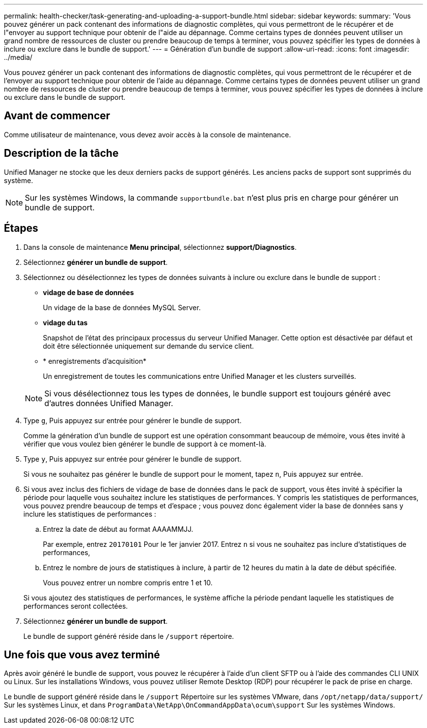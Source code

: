 ---
permalink: health-checker/task-generating-and-uploading-a-support-bundle.html 
sidebar: sidebar 
keywords:  
summary: 'Vous pouvez générer un pack contenant des informations de diagnostic complètes, qui vous permettront de le récupérer et de l"envoyer au support technique pour obtenir de l"aide au dépannage. Comme certains types de données peuvent utiliser un grand nombre de ressources de cluster ou prendre beaucoup de temps à terminer, vous pouvez spécifier les types de données à inclure ou exclure dans le bundle de support.' 
---
= Génération d'un bundle de support
:allow-uri-read: 
:icons: font
:imagesdir: ../media/


[role="lead"]
Vous pouvez générer un pack contenant des informations de diagnostic complètes, qui vous permettront de le récupérer et de l'envoyer au support technique pour obtenir de l'aide au dépannage. Comme certains types de données peuvent utiliser un grand nombre de ressources de cluster ou prendre beaucoup de temps à terminer, vous pouvez spécifier les types de données à inclure ou exclure dans le bundle de support.



== Avant de commencer

Comme utilisateur de maintenance, vous devez avoir accès à la console de maintenance.



== Description de la tâche

Unified Manager ne stocke que les deux derniers packs de support générés. Les anciens packs de support sont supprimés du système.

[NOTE]
====
Sur les systèmes Windows, la commande `supportbundle.bat` n'est plus pris en charge pour générer un bundle de support.

====


== Étapes

. Dans la console de maintenance *Menu principal*, sélectionnez *support/Diagnostics*.
. Sélectionnez *générer un bundle de support*.
. Sélectionnez ou désélectionnez les types de données suivants à inclure ou exclure dans le bundle de support :
+
** *vidage de base de données*
+
Un vidage de la base de données MySQL Server.

** *vidage du tas*
+
Snapshot de l'état des principaux processus du serveur Unified Manager. Cette option est désactivée par défaut et doit être sélectionnée uniquement sur demande du service client.

** * enregistrements d'acquisition*
+
Un enregistrement de toutes les communications entre Unified Manager et les clusters surveillés.



+
[NOTE]
====
Si vous désélectionnez tous les types de données, le bundle support est toujours généré avec d'autres données Unified Manager.

====
. Type `g`, Puis appuyez sur entrée pour générer le bundle de support.
+
Comme la génération d'un bundle de support est une opération consommant beaucoup de mémoire, vous êtes invité à vérifier que vous voulez bien générer le bundle de support à ce moment-là.

. Type `y`, Puis appuyez sur entrée pour générer le bundle de support.
+
Si vous ne souhaitez pas générer le bundle de support pour le moment, tapez `n`, Puis appuyez sur entrée.

. Si vous avez inclus des fichiers de vidage de base de données dans le pack de support, vous êtes invité à spécifier la période pour laquelle vous souhaitez inclure les statistiques de performances. Y compris les statistiques de performances, vous pouvez prendre beaucoup de temps et d'espace ; vous pouvez donc également vider la base de données sans y inclure les statistiques de performances :
+
.. Entrez la date de début au format AAAAMMJJ.
+
Par exemple, entrez `20170101` Pour le 1er janvier 2017. Entrez `n` si vous ne souhaitez pas inclure d'statistiques de performances,

.. Entrez le nombre de jours de statistiques à inclure, à partir de 12 heures du matin à la date de début spécifiée.
+
Vous pouvez entrer un nombre compris entre 1 et 10.



+
Si vous ajoutez des statistiques de performances, le système affiche la période pendant laquelle les statistiques de performances seront collectées.

. Sélectionnez *générer un bundle de support*.
+
Le bundle de support généré réside dans le `/support` répertoire.





== Une fois que vous avez terminé

Après avoir généré le bundle de support, vous pouvez le récupérer à l'aide d'un client SFTP ou à l'aide des commandes CLI UNIX ou Linux. Sur les installations Windows, vous pouvez utiliser Remote Desktop (RDP) pour récupérer le pack de prise en charge.

Le bundle de support généré réside dans le `/support` Répertoire sur les systèmes VMware, dans `/opt/netapp/data/support/` Sur les systèmes Linux, et dans `ProgramData\NetApp\OnCommandAppData\ocum\support` Sur les systèmes Windows.
